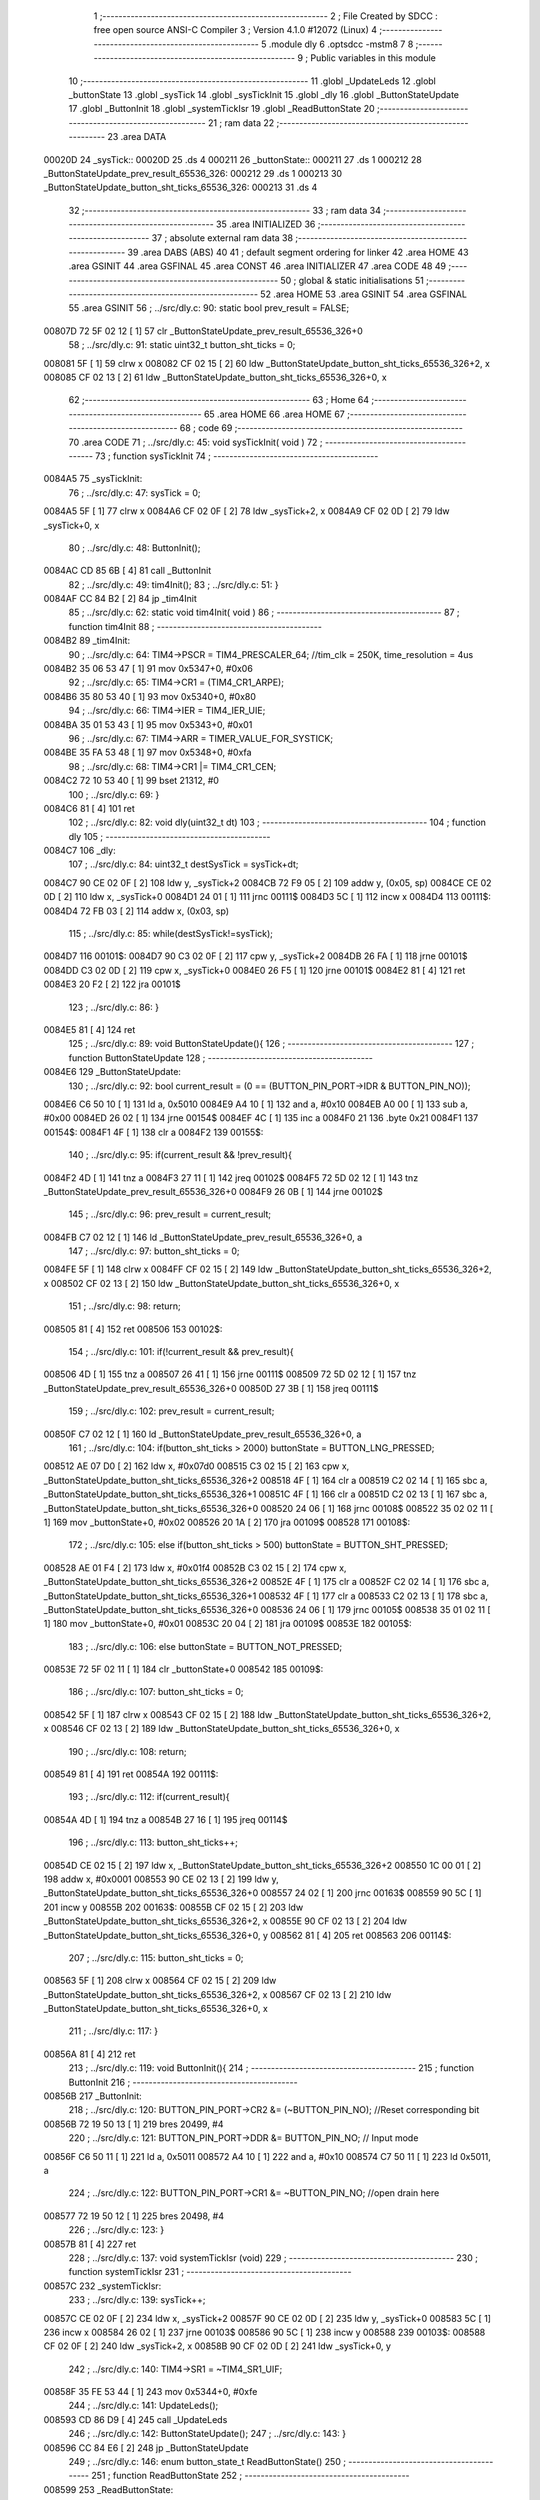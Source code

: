                                       1 ;--------------------------------------------------------
                                      2 ; File Created by SDCC : free open source ANSI-C Compiler
                                      3 ; Version 4.1.0 #12072 (Linux)
                                      4 ;--------------------------------------------------------
                                      5 	.module dly
                                      6 	.optsdcc -mstm8
                                      7 	
                                      8 ;--------------------------------------------------------
                                      9 ; Public variables in this module
                                     10 ;--------------------------------------------------------
                                     11 	.globl _UpdateLeds
                                     12 	.globl _buttonState
                                     13 	.globl _sysTick
                                     14 	.globl _sysTickInit
                                     15 	.globl _dly
                                     16 	.globl _ButtonStateUpdate
                                     17 	.globl _ButtonInit
                                     18 	.globl _systemTickIsr
                                     19 	.globl _ReadButtonState
                                     20 ;--------------------------------------------------------
                                     21 ; ram data
                                     22 ;--------------------------------------------------------
                                     23 	.area DATA
      00020D                         24 _sysTick::
      00020D                         25 	.ds 4
      000211                         26 _buttonState::
      000211                         27 	.ds 1
      000212                         28 _ButtonStateUpdate_prev_result_65536_326:
      000212                         29 	.ds 1
      000213                         30 _ButtonStateUpdate_button_sht_ticks_65536_326:
      000213                         31 	.ds 4
                                     32 ;--------------------------------------------------------
                                     33 ; ram data
                                     34 ;--------------------------------------------------------
                                     35 	.area INITIALIZED
                                     36 ;--------------------------------------------------------
                                     37 ; absolute external ram data
                                     38 ;--------------------------------------------------------
                                     39 	.area DABS (ABS)
                                     40 
                                     41 ; default segment ordering for linker
                                     42 	.area HOME
                                     43 	.area GSINIT
                                     44 	.area GSFINAL
                                     45 	.area CONST
                                     46 	.area INITIALIZER
                                     47 	.area CODE
                                     48 
                                     49 ;--------------------------------------------------------
                                     50 ; global & static initialisations
                                     51 ;--------------------------------------------------------
                                     52 	.area HOME
                                     53 	.area GSINIT
                                     54 	.area GSFINAL
                                     55 	.area GSINIT
                                     56 ;	../src/dly.c: 90: static bool prev_result = FALSE;
      00807D 72 5F 02 12      [ 1]   57 	clr	_ButtonStateUpdate_prev_result_65536_326+0
                                     58 ;	../src/dly.c: 91: static uint32_t button_sht_ticks = 0;
      008081 5F               [ 1]   59 	clrw	x
      008082 CF 02 15         [ 2]   60 	ldw	_ButtonStateUpdate_button_sht_ticks_65536_326+2, x
      008085 CF 02 13         [ 2]   61 	ldw	_ButtonStateUpdate_button_sht_ticks_65536_326+0, x
                                     62 ;--------------------------------------------------------
                                     63 ; Home
                                     64 ;--------------------------------------------------------
                                     65 	.area HOME
                                     66 	.area HOME
                                     67 ;--------------------------------------------------------
                                     68 ; code
                                     69 ;--------------------------------------------------------
                                     70 	.area CODE
                                     71 ;	../src/dly.c: 45: void sysTickInit( void )
                                     72 ;	-----------------------------------------
                                     73 ;	 function sysTickInit
                                     74 ;	-----------------------------------------
      0084A5                         75 _sysTickInit:
                                     76 ;	../src/dly.c: 47: sysTick = 0;
      0084A5 5F               [ 1]   77 	clrw	x
      0084A6 CF 02 0F         [ 2]   78 	ldw	_sysTick+2, x
      0084A9 CF 02 0D         [ 2]   79 	ldw	_sysTick+0, x
                                     80 ;	../src/dly.c: 48: ButtonInit();
      0084AC CD 85 6B         [ 4]   81 	call	_ButtonInit
                                     82 ;	../src/dly.c: 49: tim4Init();
                                     83 ;	../src/dly.c: 51: }
      0084AF CC 84 B2         [ 2]   84 	jp	_tim4Init
                                     85 ;	../src/dly.c: 62: static void tim4Init( void )
                                     86 ;	-----------------------------------------
                                     87 ;	 function tim4Init
                                     88 ;	-----------------------------------------
      0084B2                         89 _tim4Init:
                                     90 ;	../src/dly.c: 64: TIM4->PSCR = TIM4_PRESCALER_64; //tim_clk = 250K, time_resolution = 4us
      0084B2 35 06 53 47      [ 1]   91 	mov	0x5347+0, #0x06
                                     92 ;	../src/dly.c: 65: TIM4->CR1 = (TIM4_CR1_ARPE);
      0084B6 35 80 53 40      [ 1]   93 	mov	0x5340+0, #0x80
                                     94 ;	../src/dly.c: 66: TIM4->IER = TIM4_IER_UIE;
      0084BA 35 01 53 43      [ 1]   95 	mov	0x5343+0, #0x01
                                     96 ;	../src/dly.c: 67: TIM4->ARR = TIMER_VALUE_FOR_SYSTICK;
      0084BE 35 FA 53 48      [ 1]   97 	mov	0x5348+0, #0xfa
                                     98 ;	../src/dly.c: 68: TIM4->CR1 |= TIM4_CR1_CEN;
      0084C2 72 10 53 40      [ 1]   99 	bset	21312, #0
                                    100 ;	../src/dly.c: 69: }
      0084C6 81               [ 4]  101 	ret
                                    102 ;	../src/dly.c: 82: void dly(uint32_t dt)
                                    103 ;	-----------------------------------------
                                    104 ;	 function dly
                                    105 ;	-----------------------------------------
      0084C7                        106 _dly:
                                    107 ;	../src/dly.c: 84: uint32_t destSysTick = sysTick+dt;
      0084C7 90 CE 02 0F      [ 2]  108 	ldw	y, _sysTick+2
      0084CB 72 F9 05         [ 2]  109 	addw	y, (0x05, sp)
      0084CE CE 02 0D         [ 2]  110 	ldw	x, _sysTick+0
      0084D1 24 01            [ 1]  111 	jrnc	00111$
      0084D3 5C               [ 1]  112 	incw	x
      0084D4                        113 00111$:
      0084D4 72 FB 03         [ 2]  114 	addw	x, (0x03, sp)
                                    115 ;	../src/dly.c: 85: while(destSysTick!=sysTick);
      0084D7                        116 00101$:
      0084D7 90 C3 02 0F      [ 2]  117 	cpw	y, _sysTick+2
      0084DB 26 FA            [ 1]  118 	jrne	00101$
      0084DD C3 02 0D         [ 2]  119 	cpw	x, _sysTick+0
      0084E0 26 F5            [ 1]  120 	jrne	00101$
      0084E2 81               [ 4]  121 	ret
      0084E3 20 F2            [ 2]  122 	jra	00101$
                                    123 ;	../src/dly.c: 86: }
      0084E5 81               [ 4]  124 	ret
                                    125 ;	../src/dly.c: 89: void ButtonStateUpdate(){
                                    126 ;	-----------------------------------------
                                    127 ;	 function ButtonStateUpdate
                                    128 ;	-----------------------------------------
      0084E6                        129 _ButtonStateUpdate:
                                    130 ;	../src/dly.c: 92: bool current_result = (0 == (BUTTON_PIN_PORT->IDR & BUTTON_PIN_NO));
      0084E6 C6 50 10         [ 1]  131 	ld	a, 0x5010
      0084E9 A4 10            [ 1]  132 	and	a, #0x10
      0084EB A0 00            [ 1]  133 	sub	a, #0x00
      0084ED 26 02            [ 1]  134 	jrne	00154$
      0084EF 4C               [ 1]  135 	inc	a
      0084F0 21                     136 	.byte 0x21
      0084F1                        137 00154$:
      0084F1 4F               [ 1]  138 	clr	a
      0084F2                        139 00155$:
                                    140 ;	../src/dly.c: 95: if(current_result && !prev_result){
      0084F2 4D               [ 1]  141 	tnz	a
      0084F3 27 11            [ 1]  142 	jreq	00102$
      0084F5 72 5D 02 12      [ 1]  143 	tnz	_ButtonStateUpdate_prev_result_65536_326+0
      0084F9 26 0B            [ 1]  144 	jrne	00102$
                                    145 ;	../src/dly.c: 96: prev_result = current_result;
      0084FB C7 02 12         [ 1]  146 	ld	_ButtonStateUpdate_prev_result_65536_326+0, a
                                    147 ;	../src/dly.c: 97: button_sht_ticks = 0;
      0084FE 5F               [ 1]  148 	clrw	x
      0084FF CF 02 15         [ 2]  149 	ldw	_ButtonStateUpdate_button_sht_ticks_65536_326+2, x
      008502 CF 02 13         [ 2]  150 	ldw	_ButtonStateUpdate_button_sht_ticks_65536_326+0, x
                                    151 ;	../src/dly.c: 98: return;
      008505 81               [ 4]  152 	ret
      008506                        153 00102$:
                                    154 ;	../src/dly.c: 101: if(!current_result && prev_result){
      008506 4D               [ 1]  155 	tnz	a
      008507 26 41            [ 1]  156 	jrne	00111$
      008509 72 5D 02 12      [ 1]  157 	tnz	_ButtonStateUpdate_prev_result_65536_326+0
      00850D 27 3B            [ 1]  158 	jreq	00111$
                                    159 ;	../src/dly.c: 102: prev_result = current_result;
      00850F C7 02 12         [ 1]  160 	ld	_ButtonStateUpdate_prev_result_65536_326+0, a
                                    161 ;	../src/dly.c: 104: if(button_sht_ticks > 2000) buttonState = BUTTON_LNG_PRESSED;
      008512 AE 07 D0         [ 2]  162 	ldw	x, #0x07d0
      008515 C3 02 15         [ 2]  163 	cpw	x, _ButtonStateUpdate_button_sht_ticks_65536_326+2
      008518 4F               [ 1]  164 	clr	a
      008519 C2 02 14         [ 1]  165 	sbc	a, _ButtonStateUpdate_button_sht_ticks_65536_326+1
      00851C 4F               [ 1]  166 	clr	a
      00851D C2 02 13         [ 1]  167 	sbc	a, _ButtonStateUpdate_button_sht_ticks_65536_326+0
      008520 24 06            [ 1]  168 	jrnc	00108$
      008522 35 02 02 11      [ 1]  169 	mov	_buttonState+0, #0x02
      008526 20 1A            [ 2]  170 	jra	00109$
      008528                        171 00108$:
                                    172 ;	../src/dly.c: 105: else if(button_sht_ticks > 500) buttonState = BUTTON_SHT_PRESSED;
      008528 AE 01 F4         [ 2]  173 	ldw	x, #0x01f4
      00852B C3 02 15         [ 2]  174 	cpw	x, _ButtonStateUpdate_button_sht_ticks_65536_326+2
      00852E 4F               [ 1]  175 	clr	a
      00852F C2 02 14         [ 1]  176 	sbc	a, _ButtonStateUpdate_button_sht_ticks_65536_326+1
      008532 4F               [ 1]  177 	clr	a
      008533 C2 02 13         [ 1]  178 	sbc	a, _ButtonStateUpdate_button_sht_ticks_65536_326+0
      008536 24 06            [ 1]  179 	jrnc	00105$
      008538 35 01 02 11      [ 1]  180 	mov	_buttonState+0, #0x01
      00853C 20 04            [ 2]  181 	jra	00109$
      00853E                        182 00105$:
                                    183 ;	../src/dly.c: 106: else buttonState = BUTTON_NOT_PRESSED;
      00853E 72 5F 02 11      [ 1]  184 	clr	_buttonState+0
      008542                        185 00109$:
                                    186 ;	../src/dly.c: 107: button_sht_ticks = 0;
      008542 5F               [ 1]  187 	clrw	x
      008543 CF 02 15         [ 2]  188 	ldw	_ButtonStateUpdate_button_sht_ticks_65536_326+2, x
      008546 CF 02 13         [ 2]  189 	ldw	_ButtonStateUpdate_button_sht_ticks_65536_326+0, x
                                    190 ;	../src/dly.c: 108: return;
      008549 81               [ 4]  191 	ret
      00854A                        192 00111$:
                                    193 ;	../src/dly.c: 112: if(current_result){
      00854A 4D               [ 1]  194 	tnz	a
      00854B 27 16            [ 1]  195 	jreq	00114$
                                    196 ;	../src/dly.c: 113: button_sht_ticks++;
      00854D CE 02 15         [ 2]  197 	ldw	x, _ButtonStateUpdate_button_sht_ticks_65536_326+2
      008550 1C 00 01         [ 2]  198 	addw	x, #0x0001
      008553 90 CE 02 13      [ 2]  199 	ldw	y, _ButtonStateUpdate_button_sht_ticks_65536_326+0
      008557 24 02            [ 1]  200 	jrnc	00163$
      008559 90 5C            [ 1]  201 	incw	y
      00855B                        202 00163$:
      00855B CF 02 15         [ 2]  203 	ldw	_ButtonStateUpdate_button_sht_ticks_65536_326+2, x
      00855E 90 CF 02 13      [ 2]  204 	ldw	_ButtonStateUpdate_button_sht_ticks_65536_326+0, y
      008562 81               [ 4]  205 	ret
      008563                        206 00114$:
                                    207 ;	../src/dly.c: 115: button_sht_ticks = 0;
      008563 5F               [ 1]  208 	clrw	x
      008564 CF 02 15         [ 2]  209 	ldw	_ButtonStateUpdate_button_sht_ticks_65536_326+2, x
      008567 CF 02 13         [ 2]  210 	ldw	_ButtonStateUpdate_button_sht_ticks_65536_326+0, x
                                    211 ;	../src/dly.c: 117: }
      00856A 81               [ 4]  212 	ret
                                    213 ;	../src/dly.c: 119: void ButtonInit(){
                                    214 ;	-----------------------------------------
                                    215 ;	 function ButtonInit
                                    216 ;	-----------------------------------------
      00856B                        217 _ButtonInit:
                                    218 ;	../src/dly.c: 120: BUTTON_PIN_PORT->CR2 &= (~BUTTON_PIN_NO); //Reset corresponding bit
      00856B 72 19 50 13      [ 1]  219 	bres	20499, #4
                                    220 ;	../src/dly.c: 121: BUTTON_PIN_PORT->DDR &= BUTTON_PIN_NO; // Input mode 
      00856F C6 50 11         [ 1]  221 	ld	a, 0x5011
      008572 A4 10            [ 1]  222 	and	a, #0x10
      008574 C7 50 11         [ 1]  223 	ld	0x5011, a
                                    224 ;	../src/dly.c: 122: BUTTON_PIN_PORT->CR1 &= ~BUTTON_PIN_NO; //open drain here
      008577 72 19 50 12      [ 1]  225 	bres	20498, #4
                                    226 ;	../src/dly.c: 123: }
      00857B 81               [ 4]  227 	ret
                                    228 ;	../src/dly.c: 137: void systemTickIsr (void)
                                    229 ;	-----------------------------------------
                                    230 ;	 function systemTickIsr
                                    231 ;	-----------------------------------------
      00857C                        232 _systemTickIsr:
                                    233 ;	../src/dly.c: 139: sysTick++;
      00857C CE 02 0F         [ 2]  234 	ldw	x, _sysTick+2
      00857F 90 CE 02 0D      [ 2]  235 	ldw	y, _sysTick+0
      008583 5C               [ 1]  236 	incw	x
      008584 26 02            [ 1]  237 	jrne	00103$
      008586 90 5C            [ 1]  238 	incw	y
      008588                        239 00103$:
      008588 CF 02 0F         [ 2]  240 	ldw	_sysTick+2, x
      00858B 90 CF 02 0D      [ 2]  241 	ldw	_sysTick+0, y
                                    242 ;	../src/dly.c: 140: TIM4->SR1 = ~TIM4_SR1_UIF;
      00858F 35 FE 53 44      [ 1]  243 	mov	0x5344+0, #0xfe
                                    244 ;	../src/dly.c: 141: UpdateLeds();
      008593 CD 86 D9         [ 4]  245 	call	_UpdateLeds
                                    246 ;	../src/dly.c: 142: ButtonStateUpdate();
                                    247 ;	../src/dly.c: 143: }
      008596 CC 84 E6         [ 2]  248 	jp	_ButtonStateUpdate
                                    249 ;	../src/dly.c: 146: enum button_state_t ReadButtonState()
                                    250 ;	-----------------------------------------
                                    251 ;	 function ReadButtonState
                                    252 ;	-----------------------------------------
      008599                        253 _ReadButtonState:
                                    254 ;	../src/dly.c: 148: enum button_state_t bs = buttonState;
      008599 C6 02 11         [ 1]  255 	ld	a, _buttonState+0
                                    256 ;	../src/dly.c: 149: buttonState = BUTTON_NOT_PRESSED;
      00859C 72 5F 02 11      [ 1]  257 	clr	_buttonState+0
                                    258 ;	../src/dly.c: 150: return bs;
                                    259 ;	../src/dly.c: 151: }
      0085A0 81               [ 4]  260 	ret
                                    261 	.area CODE
                                    262 	.area CONST
                                    263 	.area INITIALIZER
                                    264 	.area CABS (ABS)
